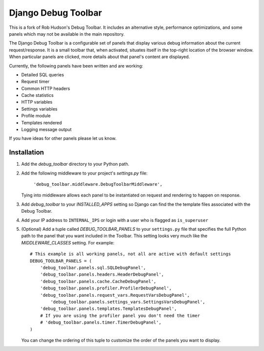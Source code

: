 ====================
Django Debug Toolbar
====================

This is a fork of Rob Hudson's Debug Toolbar. It includes an alternative style, performance optimizations, and some panels which may not be available in the main repository.

The Django Debug Toolbar is a configurable set of panels that display various
debug information about the current request/response.  It is a small toolbar
that, when activated, situates itself in the top-right location of the browser
window. When particular panels are clicked, more details about that panel's
content are displayed.

Currently, the following panels have been written and are working:

- Detailed SQL queries
- Request timer
- Common HTTP headers
- Cache statistics
- HTTP variables
- Settings variables
- Profile module
- Templates rendered
- Logging message output

If you have ideas for other panels please let us know.

Installation
============

#. Add the `debug_toolbar` directory to your Python path.

#. Add the following middleware to your project's `settings.py` file:

	``'debug_toolbar.middleware.DebugToolbarMiddleware',``

   Tying into middleware allows each panel to be instantiated on request and
   rendering to happen on response.

#. Add `debug_toolbar` to your `INSTALLED_APPS` setting so Django can find the
   the template files associated with the Debug Toolbar.

#. Add your IP address to ``INTERNAL_IPS`` or login with a user who is flagged as ``is_superuser``

#. (Optional) Add a tuple called `DEBUG_TOOLBAR_PANELS` to your ``settings.py`` file that
   specifies the full Python path to the panel that you want included in the 
   Toolbar.  This setting looks very much like the `MIDDLEWARE_CLASSES` setting.
   For example::

	# This example is all working panels, not all are active with default settings
	DEBUG_TOOLBAR_PANELS = (
	    'debug_toolbar.panels.sql.SQLDebugPanel',
	    'debug_toolbar.panels.headers.HeaderDebugPanel',
	    'debug_toolbar.panels.cache.CacheDebugPanel',
	    'debug_toolbar.panels.profiler.ProfilerDebugPanel',
	    'debug_toolbar.panels.request_vars.RequestVarsDebugPanel',
		'debug_toolbar.panels.settings_vars.SettingsVarsDebugPanel',
	    'debug_toolbar.panels.templates.TemplatesDebugPanel',
	    # If you are using the profiler panel you don't need the timer
	    # 'debug_toolbar.panels.timer.TimerDebugPanel',
	)

   You can change the ordering of this tuple to customize the order of the
   panels you want to display.